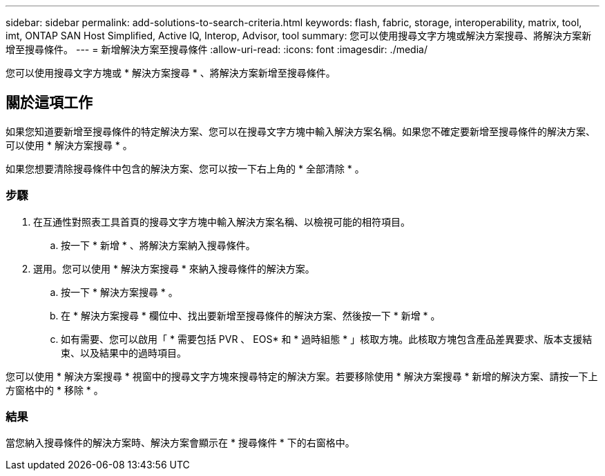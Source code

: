 ---
sidebar: sidebar 
permalink: add-solutions-to-search-criteria.html 
keywords: flash, fabric, storage, interoperability, matrix, tool, imt, ONTAP SAN Host Simplified, Active IQ, Interop, Advisor, tool 
summary: 您可以使用搜尋文字方塊或解決方案搜尋、將解決方案新增至搜尋條件。 
---
= 新增解決方案至搜尋條件
:allow-uri-read: 
:icons: font
:imagesdir: ./media/


[role="lead"]
您可以使用搜尋文字方塊或 * 解決方案搜尋 * 、將解決方案新增至搜尋條件。



== 關於這項工作

如果您知道要新增至搜尋條件的特定解決方案、您可以在搜尋文字方塊中輸入解決方案名稱。如果您不確定要新增至搜尋條件的解決方案、可以使用 * 解決方案搜尋 * 。

如果您想要清除搜尋條件中包含的解決方案、您可以按一下右上角的 * 全部清除 * 。



=== 步驟

. 在互通性對照表工具首頁的搜尋文字方塊中輸入解決方案名稱、以檢視可能的相符項目。
+
.. 按一下 * 新增 * 、將解決方案納入搜尋條件。


. 選用。您可以使用 * 解決方案搜尋 * 來納入搜尋條件的解決方案。
+
.. 按一下 * 解決方案搜尋 * 。
.. 在 * 解決方案搜尋 * 欄位中、找出要新增至搜尋條件的解決方案、然後按一下 * 新增 * 。
.. 如有需要、您可以啟用「 * 需要包括 PVR 、 EOS* 和 * 過時組態 * 」核取方塊。此核取方塊包含產品差異要求、版本支援結束、以及結果中的過時項目。




您可以使用 * 解決方案搜尋 * 視窗中的搜尋文字方塊來搜尋特定的解決方案。若要移除使用 * 解決方案搜尋 * 新增的解決方案、請按一下上方窗格中的 * 移除 * 。



=== 結果

當您納入搜尋條件的解決方案時、解決方案會顯示在 * 搜尋條件 * 下的右窗格中。
